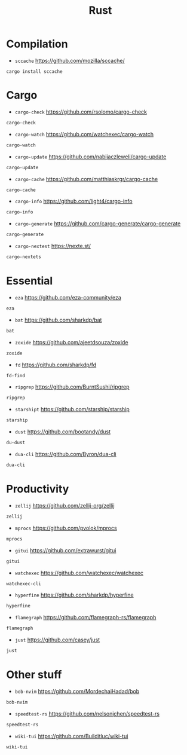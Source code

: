 #+title: Rust

* Compilation

+ =sccache=
  https://github.com/mozilla/sccache/
#+BEGIN_SRC shell
cargo install sccache
#+END_SRC

* Cargo

+ =cargo-check=
  https://github.com/rsolomo/cargo-check
#+BEGIN_SRC txt :tangle rust_tools.txt :comments no :padline no
cargo-check
#+END_SRC

+ =cargo-watch=
  https://github.com/watchexec/cargo-watch
#+BEGIN_SRC txt :tangle rust_tools.txt :comments no :padline no
cargo-watch
#+END_SRC

+ =cargo-update=
  https://github.com/nabijaczleweli/cargo-update
#+BEGIN_SRC txt :tangle rust_tools.txt :comments no :padline no
cargo-update
#+END_SRC

+ =cargo-cache=
  https://github.com/matthiaskrgr/cargo-cache
#+BEGIN_SRC txt :tangle rust_tools.txt :comments no :padline no
cargo-cache
#+END_SRC

+ =cargo-info=
  https://github.com/light4/cargo-info
#+BEGIN_SRC txt :tangle rust_tools.txt :comments no :padline no
cargo-info
#+END_SRC

+ =cargo-generate=
  https://github.com/cargo-generate/cargo-generate
#+BEGIN_SRC txt :tangle rust_tools.txt :comments no :padline no
cargo-generate
#+END_SRC

+ =cargo-nextest=
  https://nexte.st/
#+BEGIN_SRC txt :tangle rust_tools.txt :comments no :padline no
cargo-nextets
#+END_SRC


* Essential

+ =eza=
  https://github.com/eza-community/eza
#+BEGIN_SRC txt :tangle rust_tools.txt :comments no :padline no
eza
#+END_SRC

+ =bat=
  https://github.com/sharkdp/bat
#+BEGIN_SRC txt :tangle rust_tools.txt :comments no :padline no
bat
#+END_SRC

+ =zoxide=
  https://github.com/ajeetdsouza/zoxide
#+BEGIN_SRC txt :tangle rust_tools.txt :comments no :padline no
zoxide
#+END_SRC

+ =fd=
  https://github.com/sharkdp/fd
#+BEGIN_SRC txt :tangle rust_tools.txt :comments no :padline no
fd-find
#+END_SRC

+ =ripgrep=
  https://github.com/BurntSushi/ripgrep
#+BEGIN_SRC txt :tangle rust_tools.txt :comments no :padline no
ripgrep
#+END_SRC

+ =starshipt=
  https://github.com/starship/starship
#+BEGIN_SRC txt :tangle rust_tools.txt :comments no :padline no
starship
#+END_SRC

+ =dust=
  https://github.com/bootandy/dust
#+BEGIN_SRC txt :tangle rust_tools.txt :comments no :padline no
du-dust
#+END_SRC


+ =dua-cli=
  https://github.com/Byron/dua-cli
#+BEGIN_SRC txt :tangle rust_tools.txt :comments no :padline no
dua-cli
#+END_SRC

* Productivity

+ =zellij=
  https://github.com/zellij-org/zellij
#+BEGIN_SRC txt :tangle rust_tools.txt :comments no :padline no
zellij
#+END_SRC

+ =mprocs=
  https://github.com/pvolok/mprocs
#+BEGIN_SRC txt :tangle rust_tools.txt :comments no :padline no
mprocs
#+END_SRC

+ =gitui=
  https://github.com/extrawurst/gitui
#+BEGIN_SRC txt :tangle rust_tools.txt :comments no :padline no
gitui
#+END_SRC

+ =watchexec=
  https://github.com/watchexec/watchexec
#+BEGIN_SRC txt :tangle rust_tools.txt :comments no :padline no
watchexec-cli
#+END_SRC

+ =hyperfine=
  https://github.com/sharkdp/hyperfine
#+BEGIN_SRC txt :tangle rust_tools.txt :comments no :padline no
hyperfine
#+END_SRC

+ =flamegraph=
  https://github.com/flamegraph-rs/flamegraph
#+BEGIN_SRC txt :tangle rust_tools.txt :comments no :padline no
flamegraph
#+END_SRC

+ =just=
  https://github.com/casey/just
#+BEGIN_SRC txt :tangle rust_tools.txt :comments no :padline no
just
#+END_SRC

* Other stuff

+ =bob-nvim=
  https://github.com/MordechaiHadad/bob
#+BEGIN_SRC txt :tangle rust_tools.txt :comments no :padline no
bob-nvim
#+END_SRC

+ =speedtest-rs=
  https://github.com/nelsonjchen/speedtest-rs
#+BEGIN_SRC txt :tangle rust_tools.txt :comments no :padline no
speedtest-rs
#+END_SRC

+ =wiki-tui=
  https://github.com/Builditluc/wiki-tui
#+BEGIN_SRC txt :tangle rust_tools.txt :comments no :padline no
wiki-tui
#+END_SRC
